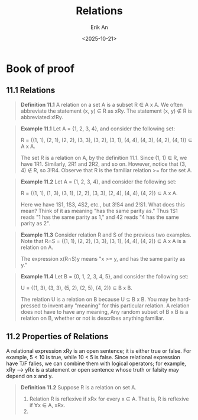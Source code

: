 #+title: Relations
#+author: Erik An
#+email: obluda2173@gmail.com
#+date: <2025-10-21>
#+lastmod: <2025-10-22 09:08>
#+options: num:t
#+startup: overview

* Book of proof
** 11.1 Relations
#+begin_quote
*Definition 11.1* A relation on a set A is a subset R ∈ A x A. We often abbreviate the statement (x, y) ∈ R as xRy. The statement (x, y) ∉ R is abbreviated x!Ry.
#+end_quote

#+begin_quote
*Example 11.1* Let A = {1, 2, 3, 4}, and consider the following set:

R = {(1, 1), (2, 1), (2, 2), (3, 3), (3, 2), (3, 1), (4, 4), (4, 3), (4, 2), (4, 1)} ⊆ A x A.

The set R is a relation on A, by the definition 11.1. Since (1, 1) ∈ R, we have 1R1. Similarly, 2R1 and 2R2, and so on. However, notice that (3, 4) ∉ R, so 3!R4. Observe that R is the familiar relation >= for the set A.
#+end_quote

#+begin_quote
*Example 11.2* Let A = {1, 2, 3, 4}, and consider the following set:

R = {(1, 1), (1, 3), (3, 1), (2, 2), (3, 3), (2, 4), (4, 4), (4, 2)} ⊆ A x A.

Here we have 1S1, 1S3, 4S2, etc., but 3!S4 and 2!S1. What does this mean? Think of it as meaning "has the same parity as." Thus 1S1 reads "1 has the same parity as 1," and 42 reads "4 has the same parity as 2".
#+end_quote

#+begin_quote
*Example 11.3* Consider relation R and S of the previous two examples. Note that R∩S = {(1, 1), (2, 2), (3, 3), (3, 1), (4, 4), (4, 2)} ⊆ A x A is a relation on A.

The expression x(R∩S)y means "x >= y, and has the same parity as y."

#+end_quote

#+begin_quote
*Example 11.4* Let B = {0, 1, 2, 3, 4, 5}, and consider the following set:

U = {(1, 3), (3, 3), (5, 2), (2, 5), (4, 2)} ⊆ B x B.

The relation U is a relation on B because U ⊆ B x B. You may be hard-pressed to invent any "meaning" for this particular relation. A relation does not have to have any meaning, Any random subset of B x B is a relation on B, whether or not is describes anything familiar.
#+end_quote

** 11.2 Properties of Relations
A relational expression xRy is an open sentence; it is either true or false. For example, 5 < 10 is true, while 10 < 5 is false. Since relational expression have T/F falies, we can combine them with logical operators; for example, xRy --> yRx is a statement or open sentence whose truth or falsity may depend on x and y.

#+begin_quote
*Definition 11.2* Suppose R is a relation on set A.
1. Relation R is reflexive if xRx for every x ∈ A.
   That is, R is reflexive if ∀x ∈ A, xRx.
2.
#+end_quote
